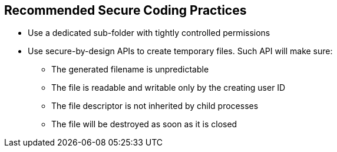 == Recommended Secure Coding Practices

* Use a dedicated sub-folder with tightly controlled permissions
* Use secure-by-design APIs to create temporary files. Such API will make sure:
** The generated filename is unpredictable 
** The file is readable and writable only by the creating user ID
** The file descriptor is not inherited by child processes
** The file will be destroyed as soon as it is closed
